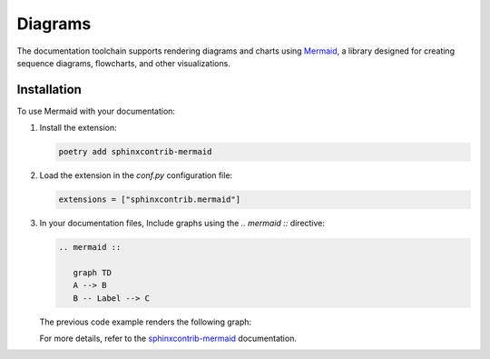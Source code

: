 Diagrams 
========

The documentation toolchain supports rendering diagrams and charts using `Mermaid <https://mermaid.js.org/intro/>`_, a library designed for creating sequence diagrams, flowcharts, and other visualizations.

Installation
------------

To use Mermaid with your documentation:

1. Install the extension:

   .. code-block:: console

      poetry add sphinxcontrib-mermaid

2. Load the extension in the `conf.py` configuration file:

   .. code-block:: python

      extensions = ["sphinxcontrib.mermaid"]

3. In your documentation files, Include graphs using the `.. mermaid ::` directive:

   .. code-block:: python

      .. mermaid ::

         graph TD
         A --> B
         B -- Label --> C

   The previous code example renders the following graph:
   
   .. mermaid ::

      graph TD
      A --> B
      B -- Label --> C

   For more details, refer to the `sphinxcontrib-mermaid <https://sphinxcontrib-mermaid-demo.readthedocs.io/en/latest/>`_ documentation.